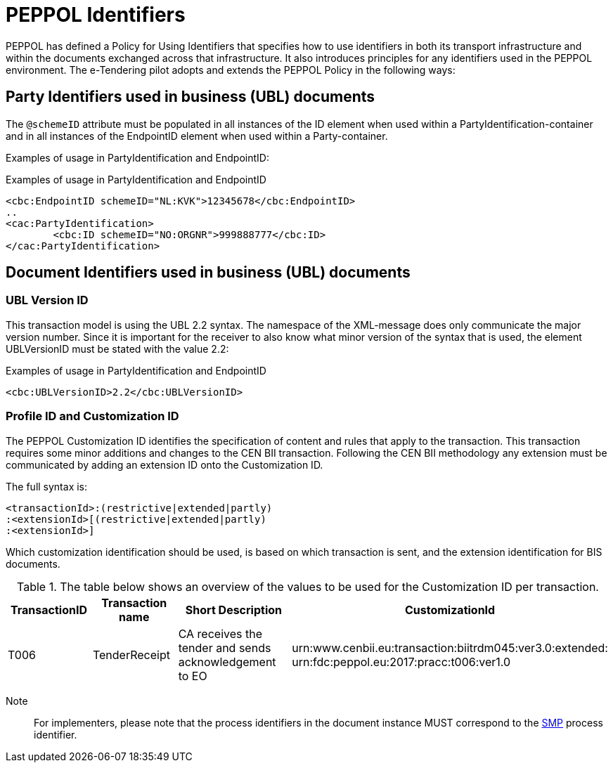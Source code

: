 

= PEPPOL Identifiers


PEPPOL has defined a Policy for Using Identifiers that specifies how to use identifiers in both its transport infrastructure and within the documents exchanged across that infrastructure. It also introduces principles for any identifiers used in the PEPPOL environment. The e-Tendering pilot adopts and extends the PEPPOL Policy in the following ways:

== Party Identifiers used in business (UBL) documents
The `@schemeID` attribute must be populated in all instances of the ID element when used within a PartyIdentification-container and in all instances of the EndpointID element when used within a Party-container.

Examples of usage in PartyIdentification and EndpointID:

[source,xml,indent=0]
.Examples of usage in PartyIdentification and EndpointID
----
<cbc:EndpointID schemeID="NL:KVK">12345678</cbc:EndpointID>
..
<cac:PartyIdentification>
	<cbc:ID schemeID="NO:ORGNR">999888777</cbc:ID>
</cac:PartyIdentification>

----

== Document Identifiers used in business (UBL) documents

=== UBL Version ID

This transaction model is using the UBL 2.2 syntax. The namespace of the XML-message does only communicate the major version number. Since it is important for the receiver to also know what minor version of the syntax that is used, the element UBLVersionID must be stated with the value 2.2:

[source,xml,indent=0]
.Examples of usage in PartyIdentification and EndpointID
----
<cbc:UBLVersionID>2.2</cbc:UBLVersionID>
----

=== Profile ID and Customization ID

The PEPPOL Customization ID identifies the specification of content and rules that apply to the transaction. This transaction requires some minor additions and changes to the CEN BII transaction. Following the CEN BII methodology any extension must be communicated by adding an extension ID onto the Customization ID.

The full syntax is:
[source,xml,indent=0]
----
<transactionId>:(restrictive|extended|partly)
:<extensionId>[(restrictive|extended|partly)
:<extensionId>]
----

Which customization identification should be used, is based on which transaction is sent, and the extension identification for BIS documents.

[cols="2,2,3,5", options="header"]
.The table below shows an overview of  the values to be used for the Customization ID per transaction.

|===

| TransactionID
| Transaction name
| Short Description
|  CustomizationId

| T006
| TenderReceipt
| CA receives the tender and sends acknowledgement to EO
| urn:www.cenbii.eu:transaction:biitrdm045:ver3.0:extended: +
urn:fdc:peppol.eu:2017:pracc:t006:ver1.0

|===

Note:: For implementers, please note that the process identifiers in the document instance MUST correspond to the http://docs.oasis-open.org/bdxr/bdx-smp/v1.0/cs03/bdx-smp-v1.0-cs03.pdf[SMP] process identifier.
